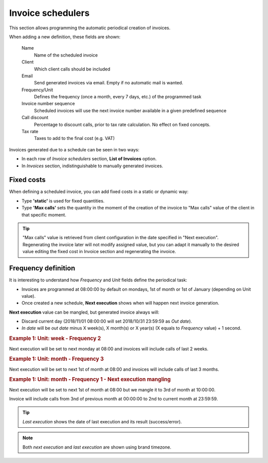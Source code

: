 .. _invoice schedulers:

******************
Invoice schedulers
******************

This section allows programming the automatic periodical creation of invoices.

When adding a new definition, these fields are shown:

    Name
        Name of the scheduled invoice

    Client
        Which client calls should be included

    Email
        Send generated invoices via email. Empty if no automatic mail is wanted.

    Frequency/Unit
        Defines the frequency (once a month, every 7 days, etc.) of the programmed task

    Invoice number sequence
        Scheduled invoices will use the next invoice number available in a given predefined sequence

    Call discount
        Percentage to discount calls, prior to tax rate calculation. No effect on fixed concepts.

    Tax rate
        Taxes to add to the final cost (e.g. VAT)


Invoices generated due to a schedule can be seen in two ways:

- In each row of *Invoice schedulers* section, **List of Invoices** option.

- In *Invoices* section, indistinguishable to manually generated invoices.

Fixed costs
===========

When defining a scheduled invoice, you can add fixed costs in a static or dynamic way:

- Type **'static'** is used for fixed quantities.

- Type **'Max calls'** sets the quantity in the moment of the creation of the invoice to
  "Max calls" value of the client in that specific moment.

.. tip:: "Max calls" value is retrieved from client configuration in the date specified in "Next execution".
         Regenerating the invoice later will not modify assigned value, but you can adapt it manually to
         the desired value editing the fixed cost in Invoice section and regenerating the invoice.

Frequency definition
====================

It is interesting to understand how *Frequency* and *Unit* fields define the periodical task:

- Invoices are programmed at 08:00:00 by default on mondays, 1st of month or 1st of January (depending on Unit value).

- Once created a new schedule, **Next execution** shows when will happen next invoice generation.

**Next execution** value can be mangled, but generated invoice always will:

- Discard current day (2018/11/01 08:00:00 will set 2018/10/31 23:59:59 as *Out date*).

- *In date* will be *out date* minus X week(s), X month(s) or X year(s) (X equals to *Frequency* value) + 1 second.


.. rubric:: Example 1: Unit: week - Frequency 2

Next execution will be set to next monday at 08:00 and invoices will include calls of last 2 weeks.

.. rubric:: Example 1: Unit: month - Frequency 3

Next execution will be set to next 1st of month at 08:00 and invoices will include calls of last 3 months.

.. rubric:: Example 1: Unit: month - Frequency 1 - Next execution mangling

Next execution will be set to next 1st of month at 08:00 but we mangle it to 3rd of month at 10:00:00.

Invoice will include calls from 3nd of previous month at 00:00:00 to 2nd to current month at 23:59:59.

.. tip:: *Last execution* shows the date of last execution and its result (success/error).

.. note:: Both *next execution* and *last execution* are shown using brand timezone.
